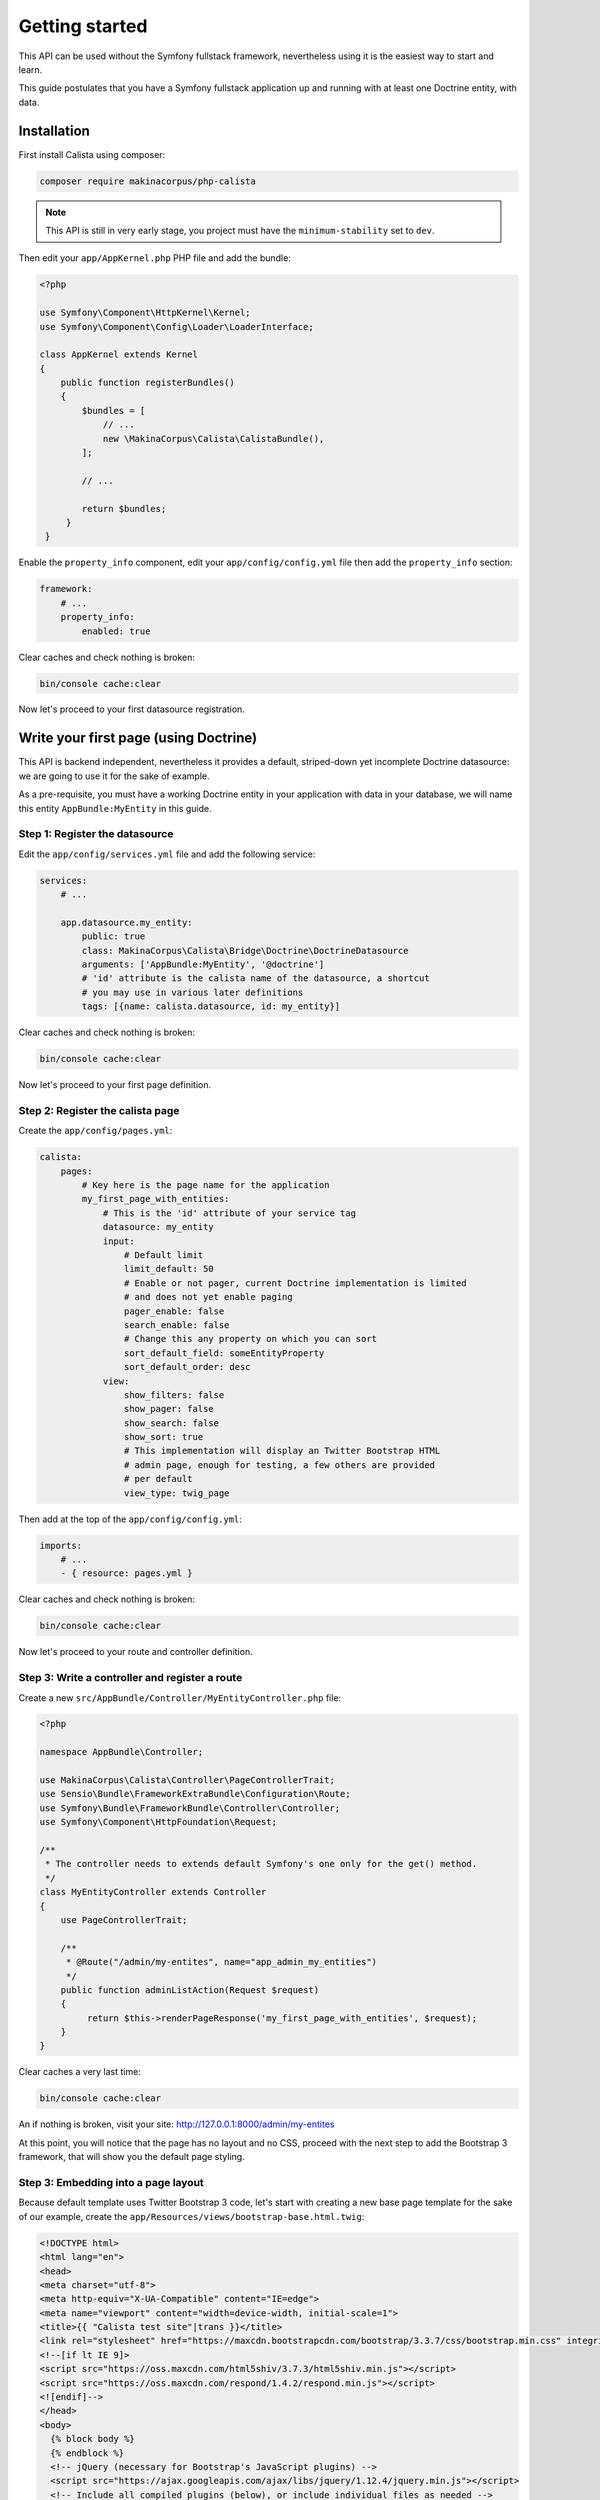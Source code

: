 Getting started
===============

This API can be used without the Symfony fullstack framework, nevertheless using
it is the easiest way to start and learn.

This guide postulates that you have a Symfony fullstack application up and running
with at least one Doctrine entity, with data.

Installation
------------

First install Calista using composer:

.. code-block:: sh

   composer require makinacorpus/php-calista

.. note::

   This API is still in very early stage, you project must have the ``minimum-stability`` set to ``dev``.

Then edit your ``app/AppKernel.php`` PHP file and add the bundle:

.. code-block:: php

   <?php

   use Symfony\Component\HttpKernel\Kernel;
   use Symfony\Component\Config\Loader\LoaderInterface;

   class AppKernel extends Kernel
   {
       public function registerBundles()
       {
           $bundles = [
               // ...
               new \MakinaCorpus\Calista\CalistaBundle(),
           ];

           // ...

           return $bundles;
        }
    }

Enable the ``property_info`` component, edit your ``app/config/config.yml`` file
then add the ``property_info`` section:

.. code-block:: yaml

   framework:
       # ...
       property_info:
           enabled: true

Clear caches and check nothing is broken:

.. code-block:: sh

   bin/console cache:clear

Now let's proceed to your first datasource registration.

Write your first page (using Doctrine)
--------------------------------------

This API is backend independent, nevertheless it provides a default, striped-down
yet incomplete Doctrine datasource: we are going to use it for the sake of example.

As a pre-requisite, you must have a working Doctrine entity in your application
with data in your database, we will name this entity ``AppBundle:MyEntity`` in
this guide.

Step 1: Register the datasource
^^^^^^^^^^^^^^^^^^^^^^^^^^^^^^^

Edit the ``app/config/services.yml`` file and add the following service:

.. code-block:: yaml

   services:
       # ...

       app.datasource.my_entity:
           public: true
           class: MakinaCorpus\Calista\Bridge\Doctrine\DoctrineDatasource
           arguments: ['AppBundle:MyEntity', '@doctrine']
           # 'id' attribute is the calista name of the datasource, a shortcut
           # you may use in various later definitions
           tags: [{name: calista.datasource, id: my_entity}]

Clear caches and check nothing is broken:

.. code-block:: sh

   bin/console cache:clear

Now let's proceed to your first page definition.

Step 2: Register the calista page
^^^^^^^^^^^^^^^^^^^^^^^^^^^^^^^^^

Create the ``app/config/pages.yml``:

.. code-block:: yaml

   calista:
       pages:
           # Key here is the page name for the application
           my_first_page_with_entities:
               # This is the 'id' attribute of your service tag
               datasource: my_entity
               input:
                   # Default limit
                   limit_default: 50
                   # Enable or not pager, current Doctrine implementation is limited
                   # and does not yet enable paging
                   pager_enable: false
                   search_enable: false
                   # Change this any property on which you can sort
                   sort_default_field: someEntityProperty
                   sort_default_order: desc
               view:
                   show_filters: false
                   show_pager: false
                   show_search: false
                   show_sort: true
                   # This implementation will display an Twitter Bootstrap HTML
                   # admin page, enough for testing, a few others are provided
                   # per default
                   view_type: twig_page

Then add at the top of the ``app/config/config.yml``:

.. code-block:: yaml

   imports:
       # ...
       - { resource: pages.yml }

Clear caches and check nothing is broken:

.. code-block:: sh

   bin/console cache:clear

Now let's proceed to your route and controller definition.

Step 3: Write a controller and register a route
^^^^^^^^^^^^^^^^^^^^^^^^^^^^^^^^^^^^^^^^^^^^^^^

Create a new ``src/AppBundle/Controller/MyEntityController.php`` file:

.. code-block:: php

   <?php

   namespace AppBundle\Controller;

   use MakinaCorpus\Calista\Controller\PageControllerTrait;
   use Sensio\Bundle\FrameworkExtraBundle\Configuration\Route;
   use Symfony\Bundle\FrameworkBundle\Controller\Controller;
   use Symfony\Component\HttpFoundation\Request;

   /**
    * The controller needs to extends default Symfony's one only for the get() method.
    */
   class MyEntityController extends Controller
   {
       use PageControllerTrait;

       /**
        * @Route("/admin/my-entites", name="app_admin_my_entities")
        */
       public function adminListAction(Request $request)
       {
            return $this->renderPageResponse('my_first_page_with_entities', $request);
       }
   }

Clear caches a very last time:

.. code-block:: sh

   bin/console cache:clear

An if nothing is broken, visit your site: http://127.0.0.1:8000/admin/my-entites

At this point, you will notice that the page has no layout and no CSS, proceed
with the next step to add the Bootstrap 3 framework, that will show you the
default page styling.

Step 3: Embedding into a page layout
^^^^^^^^^^^^^^^^^^^^^^^^^^^^^^^^^^^^

Because default template uses Twitter Bootstrap 3 code, let's start with
creating a new base page template for the sake of our example, create the
``app/Resources/views/bootstrap-base.html.twig``:

.. code-block:: twig

   <!DOCTYPE html>
   <html lang="en">
   <head>
   <meta charset="utf-8">
   <meta http-equiv="X-UA-Compatible" content="IE=edge">
   <meta name="viewport" content="width=device-width, initial-scale=1">
   <title>{{ "Calista test site"|trans }}</title>
   <link rel="stylesheet" href="https://maxcdn.bootstrapcdn.com/bootstrap/3.3.7/css/bootstrap.min.css" integrity="sha384-BVYiiSIFeK1dGmJRAkycuHAHRg32OmUcww7on3RYdg4Va+PmSTsz/K68vbdEjh4u" crossorigin="anonymous">
   <!--[if lt IE 9]>
   <script src="https://oss.maxcdn.com/html5shiv/3.7.3/html5shiv.min.js"></script>
   <script src="https://oss.maxcdn.com/respond/1.4.2/respond.min.js"></script>
   <![endif]-->
   </head>
   <body>
     {% block body %}
     {% endblock %}
     <!-- jQuery (necessary for Bootstrap's JavaScript plugins) -->
     <script src="https://ajax.googleapis.com/ajax/libs/jquery/1.12.4/jquery.min.js"></script>
     <!-- Include all compiled plugins (below), or include individual files as needed -->
     <script src="https://maxcdn.bootstrapcdn.com/bootstrap/3.3.7/js/bootstrap.min.js" integrity="sha384-Tc5IQib027qvyjSMfHjOMaLkfuWVxZxUPnCJA7l2mCWNIpG9mGCD8wGNIcPD7Txa" crossorigin="anonymous"></script>
     <script src="{{ asset('bundles/calista/calista.min.js') }}"></script>
     {% block javascripts %}
     {% endblock %}
   </body>
   </html>

This is, of course, just a an example, you may use the frontend framework of
your own choice, but you'll probably need to extend and adapt the default
Calista page template.

.. note::

   Please notice the ``<script src="{{ asset('bundles/calista/calista.min.js') }}"></script>``
   line, it enables pages AJAX refresh, independently of your frontend framework
   choice you must add this JavaScript for AJAX refresh to work.

Create your first page template file ``app/Resources/views/my-entity/admin-list.html.twig``:

.. code-block:: twig

   {% extends 'bootstrap-base.html.twig' %}

   {% block body %}
       <h1>Posts</h1>

       {{ calista_page('my_first_page_with_posts') }}
   {% endblock %}

Edit the ``app/config/pages.yml`` file, and change the default template to
``@calista/page/page-navbar.html.twig``:

.. code-block:: yaml

   calista:
       pages:
           my_first_page_with_entities:
               # ...
               view:
                   # ...
                   templates:
                       default: '@calista/page/page-navbar.html.twig'
                   view_type: twig_page

End with rewriting ``src/AppBundle/Controller/MyEntityController.php`` file:

.. code-block:: php

   <?php
   namespace AppBundle\Controller;

   use Sensio\Bundle\FrameworkExtraBundle\Configuration\Route;
   use Symfony\Bundle\FrameworkBundle\Controller\Controller;
   use Symfony\Component\HttpFoundation\Request;

   /**
    * The controller needs to extends default Symfony's one only for the get()
    * method.
    */
   class MyEntityController extends Controller
   {
       /**
        * @Route("/admin/my-entites", name="app_admin_my_entities")
        */
       public function adminListAction (Request $request)
       {
           return $this->render('my-entity/admin-list.html.twig');
       }
   }

Clear caches a very last time:

.. code-block:: sh

   bin/console cache:clear

An if nothing is broken, visit your site: http://127.0.0.1:8000/admin/my-entites

Bonnus step: add a CSV export
^^^^^^^^^^^^^^^^^^^^^^^^^^^^^

@todo

